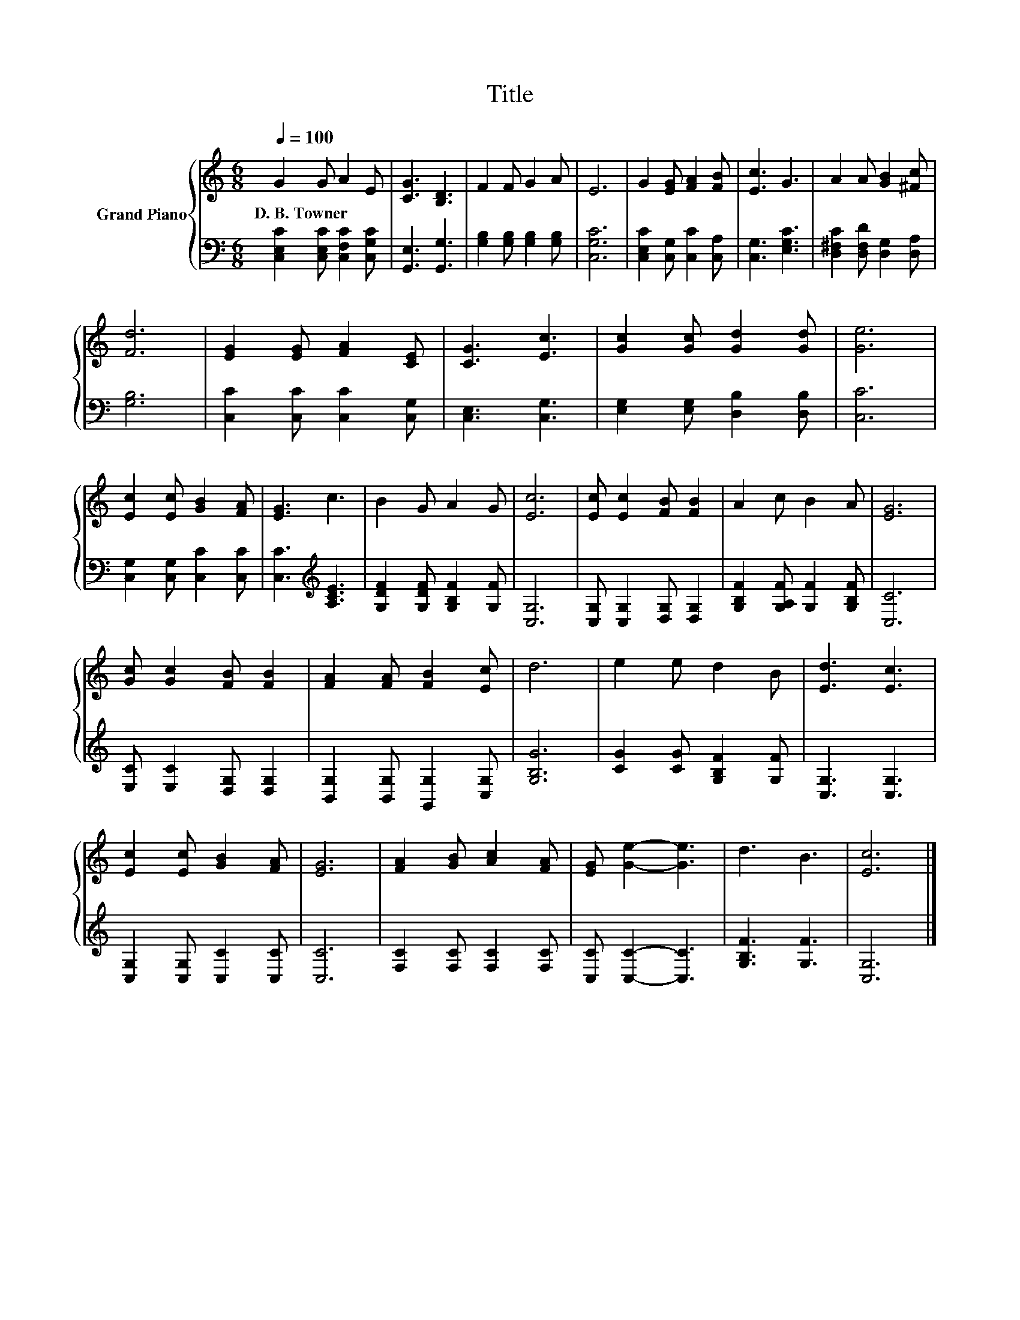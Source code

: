 X:1
T:Title
%%score { 1 | 2 }
L:1/8
Q:1/4=100
M:6/8
K:C
V:1 treble nm="Grand Piano"
V:2 bass 
V:1
 G2 G A2 E | [CG]3 [B,D]3 | F2 F G2 A | E6 | G2 [EG] [FA]2 [FB] | [Ec]3 G3 | A2 A [GB]2 [^Fc] | %7
w: D.~B.~Towner * * *|||||||
 [Fd]6 | [EG]2 [EG] [FA]2 [CE] | [CG]3 [Ec]3 | [Gc]2 [Gc] [Gd]2 [Gd] | [Ge]6 | %12
w: |||||
 [Ec]2 [Ec] [GB]2 [FA] | [EG]3 c3 | B2 G A2 G | [Ec]6 | [Ec] [Ec]2 [FB] [FB]2 | A2 c B2 A | [EG]6 | %19
w: |||||||
 [Gc] [Gc]2 [FB] [FB]2 | [FA]2 [FA] [FB]2 [Ec] | d6 | e2 e d2 B | [Ed]3 [Ec]3 | %24
w: |||||
 [Ec]2 [Ec] [GB]2 [FA] | [EG]6 | [FA]2 [GB] [Ac]2 [FA] | [EG] [Ge]2- [Ge]3 | d3 B3 | [Ec]6 |] %30
w: ||||||
V:2
 [C,E,C]2 [C,E,C] [C,F,C]2 [C,G,C] | [G,,E,]3 [G,,G,]3 | [G,B,]2 [G,B,] [G,B,]2 [G,B,] | [C,G,C]6 | %4
 [C,E,C]2 [C,G,] [C,C]2 [C,A,] | [C,G,]3 [E,G,C]3 | [D,^F,C]2 [D,F,D] [D,G,]2 [D,A,] | [G,B,]6 | %8
 [C,C]2 [C,C] [C,C]2 [C,G,] | [C,E,]3 [C,G,]3 | [E,G,]2 [E,G,] [D,B,]2 [D,B,] | [C,C]6 | %12
 [C,G,]2 [C,G,] [C,C]2 [C,C] | [C,C]3[K:treble] [A,CE]3 | [G,DF]2 [G,DF] [G,B,F]2 [G,F] | [C,G,]6 | %16
 [C,G,] [C,G,]2 [D,G,] [D,G,]2 | [G,B,F]2 [G,A,F] [G,F]2 [G,B,F] | [C,C]6 | %19
 [E,C] [E,C]2 [D,G,] [D,G,]2 | [B,,G,]2 [B,,G,] [G,,G,]2 [C,G,] | [G,B,G]6 | %22
 [CG]2 [CG] [G,B,F]2 [G,F] | [C,G,]3 [C,G,]3 | [C,G,]2 [C,G,] [C,C]2 [C,C] | [C,C]6 | %26
 [F,C]2 [F,C] [F,C]2 [F,C] | [C,C] [C,C]2- [C,C]3 | [G,B,F]3 [G,F]3 | [C,G,]6 |] %30


